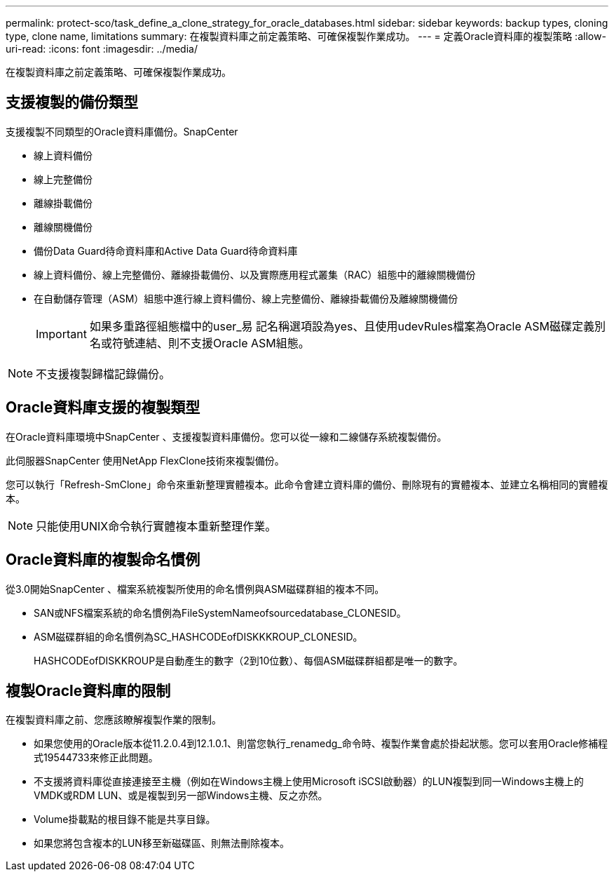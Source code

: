---
permalink: protect-sco/task_define_a_clone_strategy_for_oracle_databases.html 
sidebar: sidebar 
keywords: backup types, cloning type, clone name, limitations 
summary: 在複製資料庫之前定義策略、可確保複製作業成功。 
---
= 定義Oracle資料庫的複製策略
:allow-uri-read: 
:icons: font
:imagesdir: ../media/


[role="lead"]
在複製資料庫之前定義策略、可確保複製作業成功。



== 支援複製的備份類型

支援複製不同類型的Oracle資料庫備份。SnapCenter

* 線上資料備份
* 線上完整備份
* 離線掛載備份
* 離線關機備份
* 備份Data Guard待命資料庫和Active Data Guard待命資料庫
* 線上資料備份、線上完整備份、離線掛載備份、以及實際應用程式叢集（RAC）組態中的離線關機備份
* 在自動儲存管理（ASM）組態中進行線上資料備份、線上完整備份、離線掛載備份及離線關機備份
+

IMPORTANT: 如果多重路徑組態檔中的user_易 記名稱選項設為yes、且使用udevRules檔案為Oracle ASM磁碟定義別名或符號連結、則不支援Oracle ASM組態。




NOTE: 不支援複製歸檔記錄備份。



== Oracle資料庫支援的複製類型

在Oracle資料庫環境中SnapCenter 、支援複製資料庫備份。您可以從一線和二線儲存系統複製備份。

此伺服器SnapCenter 使用NetApp FlexClone技術來複製備份。

您可以執行「Refresh-SmClone」命令來重新整理實體複本。此命令會建立資料庫的備份、刪除現有的實體複本、並建立名稱相同的實體複本。


NOTE: 只能使用UNIX命令執行實體複本重新整理作業。



== Oracle資料庫的複製命名慣例

從3.0開始SnapCenter 、檔案系統複製所使用的命名慣例與ASM磁碟群組的複本不同。

* SAN或NFS檔案系統的命名慣例為FileSystemNameofsourcedatabase_CLONESID。
* ASM磁碟群組的命名慣例為SC_HASHCODEofDISKKKROUP_CLONESID。
+
HASHCODEofDISKKROUP是自動產生的數字（2到10位數）、每個ASM磁碟群組都是唯一的數字。





== 複製Oracle資料庫的限制

在複製資料庫之前、您應該瞭解複製作業的限制。

* 如果您使用的Oracle版本從11.2.0.4到12.1.0.1、則當您執行_renamedg_命令時、複製作業會處於掛起狀態。您可以套用Oracle修補程式19544733來修正此問題。
* 不支援將資料庫從直接連接至主機（例如在Windows主機上使用Microsoft iSCSI啟動器）的LUN複製到同一Windows主機上的VMDK或RDM LUN、或是複製到另一部Windows主機、反之亦然。
* Volume掛載點的根目錄不能是共享目錄。
* 如果您將包含複本的LUN移至新磁碟區、則無法刪除複本。

